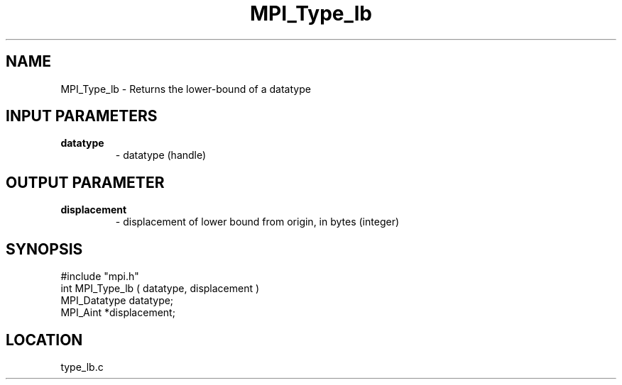 .TH MPI_Type_lb 3 "9/21/1994" " " "MPI"
.SH NAME
MPI_Type_lb \- Returns the lower-bound of a datatype

.SH INPUT PARAMETERS
.PD 0
.TP
.B datatype 
- datatype (handle) 
.PD 1

.SH OUTPUT PARAMETER
.PD 0
.TP
.B displacement 
- displacement of lower bound from origin, 
in bytes (integer) 
.PD 1
.SH SYNOPSIS
.nf
#include "mpi.h"
int MPI_Type_lb ( datatype, displacement )
MPI_Datatype  datatype;
MPI_Aint      *displacement;

.fi

.SH LOCATION
 type_lb.c
